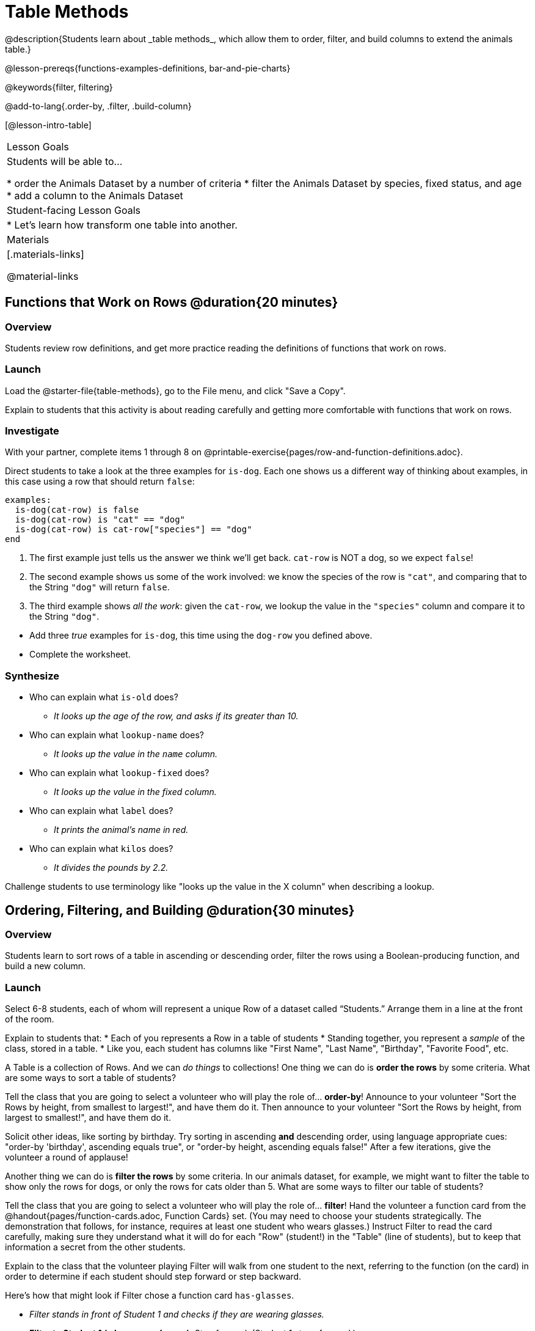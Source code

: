 = Table Methods
@description{Students learn about _table methods_, which allow them to order, filter, and build columns to extend the animals table.}

@lesson-prereqs{functions-examples-definitions, bar-and-pie-charts}

@keywords{filter, filtering}

@add-to-lang{.order-by, .filter, .build-column}

[@lesson-intro-table]
|===

| Lesson Goals
| Students will be able to...

* order the Animals Dataset by a number of criteria
* filter the Animals Dataset by species, fixed status, and age
* add a column to the Animals Dataset

| Student-facing Lesson Goals
|

* Let’s learn how transform one table into another.

| Materials
|[.materials-links]

@material-links

|===

== Functions that Work on Rows @duration{20 minutes}

=== Overview
Students review row definitions, and get more practice reading the definitions of functions that work on rows.

=== Launch

[.lesson-instruction]
Load the @starter-file{table-methods}, go to the File menu, and click "Save a Copy".

Explain to students that this activity is about reading carefully and getting more comfortable with functions that work on rows.

=== Investigate

[.lesson-instruction]
With your partner, complete items 1 through 8 on @printable-exercise{pages/row-and-function-definitions.adoc}.

Direct students to take a look at the three examples for `is-dog`. Each one shows us a different way of thinking about examples, in this case using a row that should return `false`:

```
examples:
  is-dog(cat-row) is false
  is-dog(cat-row) is "cat" == "dog"
  is-dog(cat-row) is cat-row["species"] == "dog"
end
```

. The first example just tells us the answer we think we'll get back. `cat-row` is NOT a dog, so we expect `false`!
. The second example shows us some of the work involved: we know the species of the row is `"cat"`, and comparing that to the String `"dog"` will return `false`.
. The third example shows __all the work__: given the `cat-row`, we lookup the value in the `"species"` column and compare it to the String `"dog"`.

[.lesson-instruction]
- Add three _true_ examples for `is-dog`, this time using the `dog-row` you defined above.
- Complete the worksheet.

=== Synthesize
* Who can explain what `is-old` does?
** _It looks up the age of the row, and asks if its greater than 10._
* Who can explain what `lookup-name` does?
** _It looks up the value in the `name` column._
* Who can explain what `lookup-fixed` does?
** _It looks up the value in the fixed column._
* Who can explain what `label` does?
** _It prints the animal's name in red._
* Who can explain what `kilos` does?
** _It divides the pounds by 2.2._

Challenge students to use terminology like "looks up the value in the X column" when describing a lookup.


== Ordering, Filtering, and Building @duration{30 minutes}

=== Overview
Students learn to sort rows of a table in ascending or descending order, filter the rows using a Boolean-producing function, and build a new column.

=== Launch

Select 6-8 students, each of whom will represent a unique Row of a dataset called “Students.”  Arrange them in a line at the front of the room.

Explain to students that:
* Each of you represents a Row in a table of students
* Standing together, you represent a _sample_ of the class, stored in a table.
* Like you, each student has columns like "First Name", "Last Name", "Birthday", "Favorite Food", etc.

A Table is a collection of Rows. And we can _do things_ to collections! One thing we can do is *order the rows* by some criteria. What are some ways to sort a table of students?

[.lesson-roleplay]
--
Tell the class that you are going to select a volunteer who will play the role of… *order-by*! Announce to your volunteer "Sort the Rows by height, from smallest to largest!", and have them do it. Then announce to your volunteer "Sort the Rows by height, from largest to smallest!", and have them do it.

Solicit other ideas, like sorting by birthday. Try sorting in ascending **and** descending order, using language appropriate cues: "order-by 'birthday', ascending equals true", or "order-by height, ascending equals false!" After a few iterations, give the volunteer a round of applause!
--

Another thing we can do is *filter the rows* by some criteria. In our animals dataset, for example, we might want to filter the table to show only the rows for dogs, or only the rows for cats older than 5. What are some ways to filter our table of students?

[.lesson-roleplay]
--
Tell the class that you are going to select a volunteer who will play the role of… *filter*! Hand the volunteer a function card from the @handout{pages/function-cards.adoc, Function Cards} set. (You may need to choose your students strategically. The demonstration that follows, for instance, requires at least one student who wears glasses.) Instruct Filter to read the card carefully, making sure they understand what it will do for each "Row" (student!) in the "Table" (line of students), but to keep that information a secret from the other students.

Explain to the class that the volunteer playing Filter will walk from one student to the next, referring to the function (on the card) in order to determine if each student should step forward or step backward.

Here’s how that might look if Filter chose a function card `has-glasses`.

- _Filter stands in front of Student 1 and checks if they are wearing glasses._
- *Filter to Student 1 (who wears glasses)*: Step forward. (Student 1 steps forward.)
- _Filter stands in front of Student 2 and checks if they are wearing glasses._
- *Filter to Student 2 (who does not wear glasses)*: Step back. (Student 2 steps back.)
--

Have your Filter volunteer go through all their peers, applying their card to each one. Based on who stepped forward and backward, what was on the card? Repeat for several cards.


=== Investigate
Pyret Tables have their own methods for sorting, filtering, and more. The exploration that students will complete is divided into three sections, accordingly.

[.lesson-instruction]
Complete the "Ordering Rows" section on @printable-exercise{exploring-methods.adoc} to discover how the `.order-by` method works.

After students have completed the section, lead a discussion to confirm that students understand the following key ideas:

* `.order-by` consumes a String (the name of the column by which to sort) and a @vocab{Boolean} (`true` for ascending, `false` for descending), and sorts the rows according to that column.
* The `.order-by` method produces a _new_ table rather than changing the existing one.
* How could we test that a new table was produced? We could sort the table, then evaluate `animals-table` and see if it stayed sorted.

[.lesson-instruction]
- Complete the "Filtering Rows" section on @printable-exercise{exploring-methods.adoc}
- Find the contract for `.filter` in your Contracts page.

Confirm that students understand the following key ideas:

* The Domain of `.filter` is a _Boolean-producing function_
* The `.filter` method works by producing a new table containing only rows for which the function returns `true`.
* The `.filter` method creates a new table.

[.lesson-instruction]
Complete "Building Columns", the last section of @printable-exercise{exploring-methods.adoc}

Confirm that students understand the following:

* `.build-column` takes in a String and a _function_
* The `.build-column` method produces a new table with an extra column, using the String for the column title, and fills in the values by applying the function to every Row.
* Building a column in the `animals-table` produces a _new_ table.

[.lesson-instruction]
Want some more practice? Complete @opt-printable-exercise{pages/what-table-do-we-get.adoc}.

=== Common Misconceptions
*Students often think that these methods _change_ the table!* In Pyret, all table methods produce a _brand new table_. If we want to save that table, we need to define it. For example: `cats = animals-table.filter(is-cat)`.

=== Synthesize
Being able to define functions and use them with Table Methods is a _huge_ upgrade in our ability to analyze data!

- Suppose we wanted to determine whether cats or dogs get adopted faster. How might using the `.filter` method help?
- If the shelter is purchasing food for older cats, what filter would we write to determine how many cats to buy for?
- A dataset from Europe might list everything in metric (centimeters, kilograms, etc), so we could build a column to convert that to imperial units (inches, pounds, etc).
- A dataset about schools might include columns for how many students are in the school and how many of those students identify as multi-racial. But when comparing schools of different sizes, what we really want is a column showing what @vocab{percentage} of students identify as multi-racial. We could use `.build-column` to compute that for every row in the table.
- **What are some ways you might want to filter _your_ dataset?**
- **What are some columns you might want to build for _your_ dataset?**
